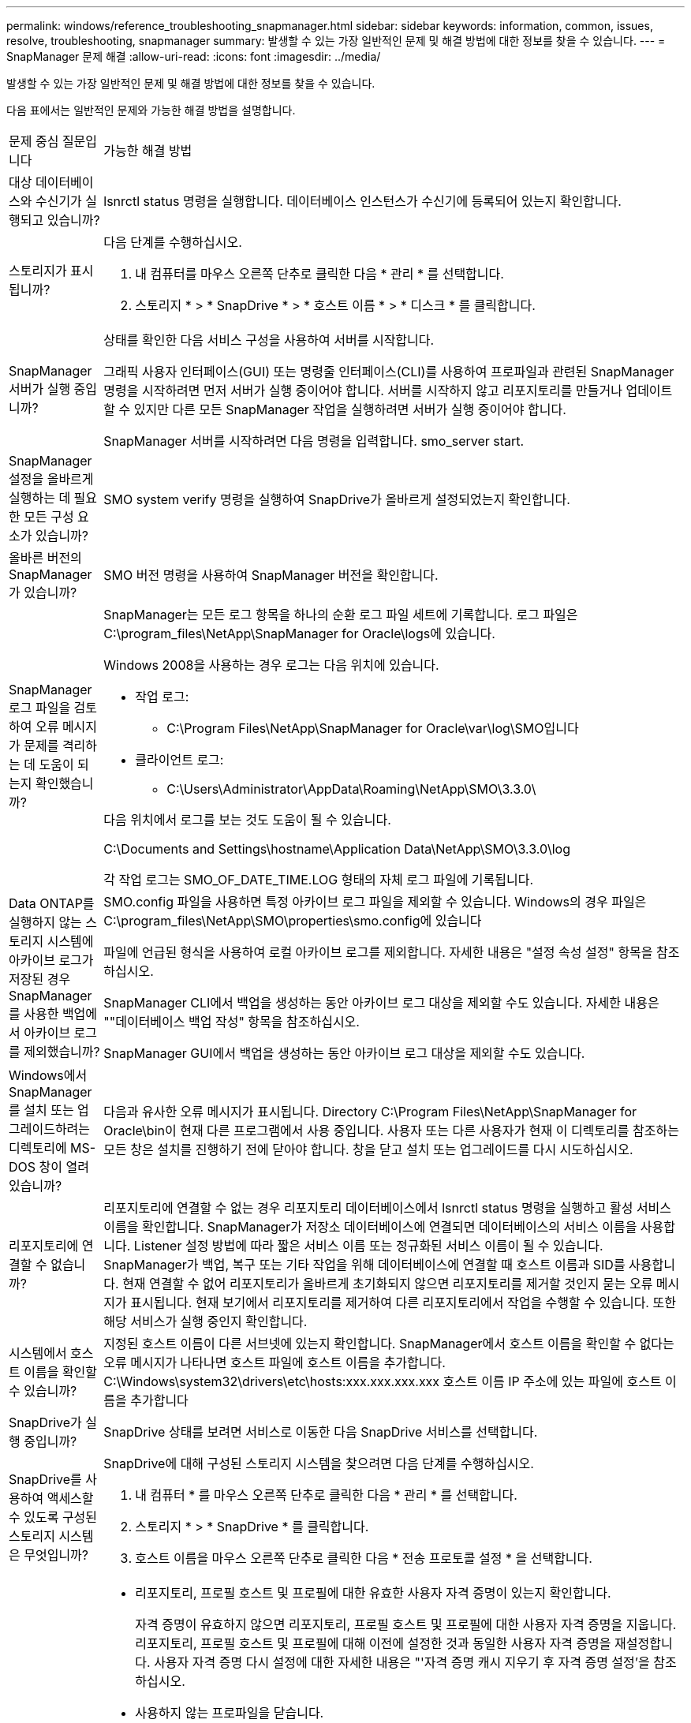 ---
permalink: windows/reference_troubleshooting_snapmanager.html 
sidebar: sidebar 
keywords: information, common, issues, resolve, troubleshooting, snapmanager 
summary: 발생할 수 있는 가장 일반적인 문제 및 해결 방법에 대한 정보를 찾을 수 있습니다. 
---
= SnapManager 문제 해결
:allow-uri-read: 
:icons: font
:imagesdir: ../media/


[role="lead"]
발생할 수 있는 가장 일반적인 문제 및 해결 방법에 대한 정보를 찾을 수 있습니다.

다음 표에서는 일반적인 문제와 가능한 해결 방법을 설명합니다.

|===


| 문제 중심 질문입니다 | 가능한 해결 방법 


 a| 
대상 데이터베이스와 수신기가 실행되고 있습니까?
 a| 
lsnrctl status 명령을 실행합니다. 데이터베이스 인스턴스가 수신기에 등록되어 있는지 확인합니다.



 a| 
스토리지가 표시됩니까?
 a| 
다음 단계를 수행하십시오.

. 내 컴퓨터를 마우스 오른쪽 단추로 클릭한 다음 * 관리 * 를 선택합니다.
. 스토리지 * > * SnapDrive * > * 호스트 이름 * > * 디스크 * 를 클릭합니다.




 a| 
SnapManager 서버가 실행 중입니까?
 a| 
상태를 확인한 다음 서비스 구성을 사용하여 서버를 시작합니다.

그래픽 사용자 인터페이스(GUI) 또는 명령줄 인터페이스(CLI)를 사용하여 프로파일과 관련된 SnapManager 명령을 시작하려면 먼저 서버가 실행 중이어야 합니다. 서버를 시작하지 않고 리포지토리를 만들거나 업데이트할 수 있지만 다른 모든 SnapManager 작업을 실행하려면 서버가 실행 중이어야 합니다.

SnapManager 서버를 시작하려면 다음 명령을 입력합니다. smo_server start.



 a| 
SnapManager 설정을 올바르게 실행하는 데 필요한 모든 구성 요소가 있습니까?
 a| 
SMO system verify 명령을 실행하여 SnapDrive가 올바르게 설정되었는지 확인합니다.



 a| 
올바른 버전의 SnapManager가 있습니까?
 a| 
SMO 버전 명령을 사용하여 SnapManager 버전을 확인합니다.



 a| 
SnapManager 로그 파일을 검토하여 오류 메시지가 문제를 격리하는 데 도움이 되는지 확인했습니까?
 a| 
SnapManager는 모든 로그 항목을 하나의 순환 로그 파일 세트에 기록합니다. 로그 파일은 C:\program_files\NetApp\SnapManager for Oracle\logs에 있습니다.

Windows 2008을 사용하는 경우 로그는 다음 위치에 있습니다.

* 작업 로그:
+
** C:\Program Files\NetApp\SnapManager for Oracle\var\log\SMO입니다


* 클라이언트 로그:
+
** C:\Users\Administrator\AppData\Roaming\NetApp\SMO\3.3.0\




다음 위치에서 로그를 보는 것도 도움이 될 수 있습니다.

C:\Documents and Settings\hostname\Application Data\NetApp\SMO\3.3.0\log

각 작업 로그는 SMO_OF_DATE_TIME.LOG 형태의 자체 로그 파일에 기록됩니다.



 a| 
Data ONTAP를 실행하지 않는 스토리지 시스템에 아카이브 로그가 저장된 경우 SnapManager를 사용한 백업에서 아카이브 로그를 제외했습니까?
 a| 
SMO.config 파일을 사용하면 특정 아카이브 로그 파일을 제외할 수 있습니다. Windows의 경우 파일은 C:\program_files\NetApp\SMO\properties\smo.config에 있습니다

파일에 언급된 형식을 사용하여 로컬 아카이브 로그를 제외합니다. 자세한 내용은 "설정 속성 설정" 항목을 참조하십시오.

SnapManager CLI에서 백업을 생성하는 동안 아카이브 로그 대상을 제외할 수도 있습니다. 자세한 내용은 ""데이터베이스 백업 작성" 항목을 참조하십시오.

SnapManager GUI에서 백업을 생성하는 동안 아카이브 로그 대상을 제외할 수도 있습니다.



 a| 
Windows에서 SnapManager를 설치 또는 업그레이드하려는 디렉토리에 MS-DOS 창이 열려 있습니까?
 a| 
다음과 유사한 오류 메시지가 표시됩니다. Directory C:\Program Files\NetApp\SnapManager for Oracle\bin이 현재 다른 프로그램에서 사용 중입니다. 사용자 또는 다른 사용자가 현재 이 디렉토리를 참조하는 모든 창은 설치를 진행하기 전에 닫아야 합니다. 창을 닫고 설치 또는 업그레이드를 다시 시도하십시오.



 a| 
리포지토리에 연결할 수 없습니까?
 a| 
리포지토리에 연결할 수 없는 경우 리포지토리 데이터베이스에서 lsnrctl status 명령을 실행하고 활성 서비스 이름을 확인합니다. SnapManager가 저장소 데이터베이스에 연결되면 데이터베이스의 서비스 이름을 사용합니다. Listener 설정 방법에 따라 짧은 서비스 이름 또는 정규화된 서비스 이름이 될 수 있습니다. SnapManager가 백업, 복구 또는 기타 작업을 위해 데이터베이스에 연결할 때 호스트 이름과 SID를 사용합니다. 현재 연결할 수 없어 리포지토리가 올바르게 초기화되지 않으면 리포지토리를 제거할 것인지 묻는 오류 메시지가 표시됩니다. 현재 보기에서 리포지토리를 제거하여 다른 리포지토리에서 작업을 수행할 수 있습니다. 또한 해당 서비스가 실행 중인지 확인합니다.



 a| 
시스템에서 호스트 이름을 확인할 수 있습니까?
 a| 
지정된 호스트 이름이 다른 서브넷에 있는지 확인합니다. SnapManager에서 호스트 이름을 확인할 수 없다는 오류 메시지가 나타나면 호스트 파일에 호스트 이름을 추가합니다. C:\Windows\system32\drivers\etc\hosts:xxx.xxx.xxx.xxx 호스트 이름 IP 주소에 있는 파일에 호스트 이름을 추가합니다



 a| 
SnapDrive가 실행 중입니까?
 a| 
SnapDrive 상태를 보려면 서비스로 이동한 다음 SnapDrive 서비스를 선택합니다.



 a| 
SnapDrive를 사용하여 액세스할 수 있도록 구성된 스토리지 시스템은 무엇입니까?
 a| 
SnapDrive에 대해 구성된 스토리지 시스템을 찾으려면 다음 단계를 수행하십시오.

. 내 컴퓨터 * 를 마우스 오른쪽 단추로 클릭한 다음 * 관리 * 를 선택합니다.
. 스토리지 * > * SnapDrive * 를 클릭합니다.
. 호스트 이름을 마우스 오른쪽 단추로 클릭한 다음 * 전송 프로토콜 설정 * 을 선택합니다.




 a| 
SnapManager GUI 성능을 어떻게 개선할 수 있습니까?
 a| 
* 리포지토리, 프로필 호스트 및 프로필에 대한 유효한 사용자 자격 증명이 있는지 확인합니다.
+
자격 증명이 유효하지 않으면 리포지토리, 프로필 호스트 및 프로필에 대한 사용자 자격 증명을 지웁니다. 리포지토리, 프로필 호스트 및 프로필에 대해 이전에 설정한 것과 동일한 사용자 자격 증명을 재설정합니다. 사용자 자격 증명 다시 설정에 대한 자세한 내용은 "'자격 증명 캐시 지우기 후 자격 증명 설정'을 참조하십시오.

* 사용하지 않는 프로파일을 닫습니다.
+
열려 있는 프로필 수가 더 많은 경우 SnapManager GUI 성능이 느려집니다.

* SnapManager GUI의 * 관리자 * 메뉴 아래의 사용자 기본 설정 창에서 * 시작 시 * 열기를 활성화했는지 확인합니다.
+
이 기능이 활성화된 경우 C:\Documents and Settings\Administrator\Application Data\NetApp\SMO\3.3.0\GUI\state에서 사용 가능한 사용자 구성(user.config) 파일이 openOnStartup= profile으로 표시됩니다.

+
시작 시 * 열기 * 가 활성화되어 있으므로 사용자 구성(user.config) 파일의 lastOpenProfiles를 사용하여 SnapManager GUI에서 최근에 연 프로필을 확인해야 합니다. lastOpenProfiles=Profile1, Profile2, profile 3,...

+
나열된 프로파일 이름을 삭제하고 항상 최소 개수의 프로파일을 열린 상태로 유지할 수 있습니다.

* Windows 기반 환경에 새 버전의 SnapManager를 설치하기 전에 다음 위치에서 사용할 수 있는 SnapManager 클라이언트 측 항목을 삭제하십시오.
+
C:\Documents and Settings\Administrator\Application Data\NetApp





 a| 
SnapManager GUI는 여러 SnapManager 작업이 백그라운드로 동시에 시작되고 실행될 때 새로 고침에 더 많은 시간이 걸립니다. 이미 삭제되었지만 SnapManager GUI에 여전히 표시되는 백업을 마우스 오른쪽 버튼으로 클릭하면 해당 백업에 대한 백업 옵션이 백업 또는 클론 창에서 활성화되지 않습니다.
 a| 
SnapManager GUI가 새로 고쳐질 때까지 기다린 다음 백업 상태를 확인해야 합니다.



 a| 
Oracle 데이터베이스가 영어로 설정되지 않은 경우 어떻게 해야 합니까?
 a| 
Oracle 데이터베이스의 언어가 영어로 설정되어 있지 않으면 SnapManager 작업이 실패할 수 있습니다. Oracle 데이터베이스의 언어를 영어로 설정합니다.

. NLS_LANG 환경 변수가 설정되지 않았는지 확인합니다: echo %NLS_LANG%
. C:\SnapManager_install_directory\service:set.nls_lang=American_America.WE8MSWIN1252에 있는 래퍼.conf 파일에 다음 줄을 추가합니다
. SnapManager 서버를 다시 시작합니다. smo_server 재시작



NOTE: 시스템 환경 변수가 NLS_LANG로 설정된 경우 NLS_LANG를 덮어쓰지 않도록 스크립트를 편집해야 합니다.



 a| 
리포지토리 데이터베이스가 둘 이상의 IP를 가리키며 각 IP에 다른 호스트 이름이 있는 경우 백업 예약 작업이 실패하면 어떻게 하시겠습니까?
 a| 
. SnapManager 서버를 중지합니다.
. 백업 스케줄을 트리거할 호스트에서 리포지토리 디렉토리의 스케줄 파일을 삭제합니다.
+
스케줄 파일 이름은 다음과 같은 형식으로 지정할 수 있습니다.

+
** repo_username#repository_database_name#repository_host#repo_port입니다
** repository-repo_usernameos일시적_database_name -repository_host -repo_port * 참고: * 리포지토리 세부 정보와 일치하는 형식으로 스케줄 파일을 삭제해야 합니다.


. SnapManager 서버를 다시 시작합니다.
. SnapManager GUI에서 동일한 리포지토리 아래에 있는 다른 프로필을 열어 해당 프로필의 일정 정보를 놓치지 않도록 합니다.




 a| 
자격 증명 파일 잠금 오류와 함께 SnapManager 작업이 실패하면 어떻게 해야 합니까?
 a| 
SnapManager는 업데이트하기 전에 자격 증명 파일을 잠그고 업데이트 후 잠금을 해제합니다. 여러 작업이 동시에 실행될 경우 자격 증명 파일이 잠기게 되어 업데이트할 수 있습니다. 다른 작업에서 잠긴 자격 증명 파일에 동시에 액세스하려고 하면 파일 잠금 오류가 발생하여 작업이 실패합니다.

동시 작업의 빈도에 따라 SMO.config 파일에서 다음 매개 변수를 구성합니다.

* FileLock.retryInterval = 100밀리초입니다
* fileLock.timeout = 5000밀리초입니다



NOTE: 매개 변수에 할당된 값은 밀리초 단위여야 합니다.



 a| 
백업 검증 작업이 여전히 실행 중인데도 모니터 탭에서 백업 검증 작업의 중간 상태가 실패로 표시되면 어떻게 해야 합니까?
 a| 
오류 메시지가 sm_gui.log 파일에 기록됩니다. 이 문제를 해결하려면 로그 파일을 검토하여 작업에 대한 새 값을 확인해야 합니다. heartbeatInterval 및 operation.heartbeatThreshold 매개 변수입니다.

. SMO.config 파일에 다음 매개 변수를 추가합니다.
+
** operation.heartbeatInterval = 5000
** Operation.heartbeatThreshold=5000 SnapManager에서 할당한 기본값은 5000입니다.


. 이러한 매개변수에 새 값을 할당합니다.
+

NOTE: 매개 변수에 할당된 값은 밀리초 단위여야 합니다.

. SnapManager 서버를 다시 시작하고 작업을 다시 수행합니다.




 a| 
힙 공간 문제가 발생하면 어떻게 해야 합니까?
 a| 
SnapManager for Oracle 작업 중에 힙 공간 문제가 발생하면 다음 단계를 수행해야 합니다.

. SnapManager for Oracle 설치 디렉토리로 이동합니다.
. installationDirectory\bin\launchjava 경로에서 launchjava 파일을 엽니다.
. Java-Xmx160m Java 힙 공간 매개 변수의 값을 늘립니다.
+
예를 들어, 기본값인 160m를 200m로 늘릴 수 있습니다.

+

NOTE: 이전 버전의 Oracle용 SnapManager에서 Java 힙 공간 매개 변수의 값을 증가했다면 해당 값을 유지해야 합니다.





 a| 
SnapManager 서비스가 Windows 환경에서 시작되지 않고 다음 오류 메시지가 표시될 때 수행할 작업: Windows가 로컬 컴퓨터에서 스냅 관리자를 시작할 수 없습니다. 자세한 내용은 시스템 이벤트 로그를 참조하십시오. Microsoft 서비스가 아닌 경우 서비스 공급업체에 문의하고 서비스별 오류 코드 1을 참조하십시오.
 a| 
Installation_directory\service에 있는 wrapper.conf 파일에서 다음 매개 변수를 구성합니다.

* 래퍼 시작 시간 제한 매개변수는 JVM(Java Virtual Machine)을 시작하는 래퍼와 응용 프로그램이 시작된 JVM의 응답 사이의 최대 허용 시간을 정의합니다.
+
기본값은 90초로 설정됩니다. 그러나 0보다 큰 값을 변경할 수 있습니다. 잘못된 값을 지정하면 기본값이 대신 사용됩니다.

* 래퍼.ping.timeout 매개 변수는 JVM에 대한 래퍼 ping과 JVM의 응답 사이의 최대 허용 시간을 정의합니다. 기본값은 90초로 설정됩니다.
+
그러나 0보다 큰 값으로 변경할 수 있습니다. 잘못된 값을 지정하면 기본값이 대신 사용됩니다.



|===